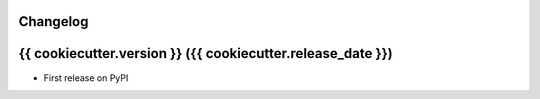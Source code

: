 Changelog
---------

{{ cookiecutter.version }} ({{ cookiecutter.release_date }})
------------------

* First release on PyPI
